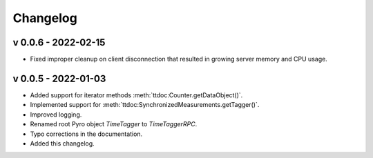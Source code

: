 ##############
Changelog
##############

v 0.0.6 - 2022-02-15
====================
* Fixed improper cleanup on client disconnection that resulted in growing server memory and CPU usage.


v 0.0.5 - 2022-01-03
====================
* Added support for iterator methods :meth:`ttdoc:Counter.getDataObject()`.
* Implemented support for :meth:`ttdoc:SynchronizedMeasurements.getTagger()`.
* Improved logging.
* Renamed root Pyro object `TimeTagger` to `TimeTaggerRPC`.
* Typo corrections in the documentation.
* Added this changelog.
